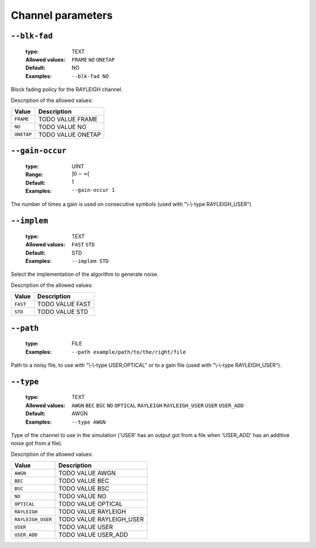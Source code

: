 .. _chn-channel-parameters:

Channel parameters
------------------

.. _chn-blk-fad:

``--blk-fad``
"""""""""""""

   :type: TEXT
   :Allowed values: ``FRAME`` ``NO`` ``ONETAP`` 
   :Default: NO
   :Examples: ``--blk-fad NO``

Block fading policy for the RAYLEIGH channel.

Description of the allowed values:

+------------+------------------------+
| Value      | Description            |
+============+========================+
| ``FRAME``  | |blk-fad_descr_frame|  |
+------------+------------------------+
| ``NO``     | |blk-fad_descr_no|     |
+------------+------------------------+
| ``ONETAP`` | |blk-fad_descr_onetap| |
+------------+------------------------+

.. |blk-fad_descr_frame| replace:: TODO VALUE FRAME
.. |blk-fad_descr_no| replace:: TODO VALUE NO
.. |blk-fad_descr_onetap| replace:: TODO VALUE ONETAP


.. _chn-gain-occur:

``--gain-occur``
""""""""""""""""

   :type: UINT
   :Range: :math:`]0 - \infty[`
   :Default: 1
   :Examples: ``--gain-occur 1``

The number of times a gain is used on consecutive symbols (used with "\\-\\-type RAYLEIGH_USER")

.. _chn-implem:

``--implem``
""""""""""""

   :type: TEXT
   :Allowed values: ``FAST`` ``STD`` 
   :Default: STD
   :Examples: ``--implem STD``

Select the implementation of the algorithm to generate noise.

Description of the allowed values:

+----------+---------------------+
| Value    | Description         |
+==========+=====================+
| ``FAST`` | |implem_descr_fast| |
+----------+---------------------+
| ``STD``  | |implem_descr_std|  |
+----------+---------------------+

.. |implem_descr_fast| replace:: TODO VALUE FAST
.. |implem_descr_std| replace:: TODO VALUE STD


.. _chn-path:

``--path``
""""""""""

   :type: FILE
   :Examples: ``--path example/path/to/the/right/file``

Path to a noisy file, to use with "\\-\\-type USER,OPTICAL" or to a gain file (used with "\\-\\-type RAYLEIGH_USER").

.. _chn-type:

``--type``
""""""""""

   :type: TEXT
   :Allowed values: ``AWGN`` ``BEC`` ``BSC`` ``NO`` ``OPTICAL`` ``RAYLEIGH`` ``RAYLEIGH_USER`` ``USER`` ``USER_ADD`` 
   :Default: AWGN
   :Examples: ``--type AWGN``

Type of the channel to use in the simulation ('USER' has an output got from a file when 'USER_ADD' has an additive noise got from a file).

Description of the allowed values:

+-------------------+----------------------------+
| Value             | Description                |
+===================+============================+
| ``AWGN``          | |type_descr_awgn|          |
+-------------------+----------------------------+
| ``BEC``           | |type_descr_bec|           |
+-------------------+----------------------------+
| ``BSC``           | |type_descr_bsc|           |
+-------------------+----------------------------+
| ``NO``            | |type_descr_no|            |
+-------------------+----------------------------+
| ``OPTICAL``       | |type_descr_optical|       |
+-------------------+----------------------------+
| ``RAYLEIGH``      | |type_descr_rayleigh|      |
+-------------------+----------------------------+
| ``RAYLEIGH_USER`` | |type_descr_rayleigh_user| |
+-------------------+----------------------------+
| ``USER``          | |type_descr_user|          |
+-------------------+----------------------------+
| ``USER_ADD``      | |type_descr_user_add|      |
+-------------------+----------------------------+

.. |type_descr_awgn| replace:: TODO VALUE AWGN
.. |type_descr_bec| replace:: TODO VALUE BEC
.. |type_descr_bsc| replace:: TODO VALUE BSC
.. |type_descr_no| replace:: TODO VALUE NO
.. |type_descr_optical| replace:: TODO VALUE OPTICAL
.. |type_descr_rayleigh| replace:: TODO VALUE RAYLEIGH
.. |type_descr_rayleigh_user| replace:: TODO VALUE RAYLEIGH_USER
.. |type_descr_user| replace:: TODO VALUE USER
.. |type_descr_user_add| replace:: TODO VALUE USER_ADD


